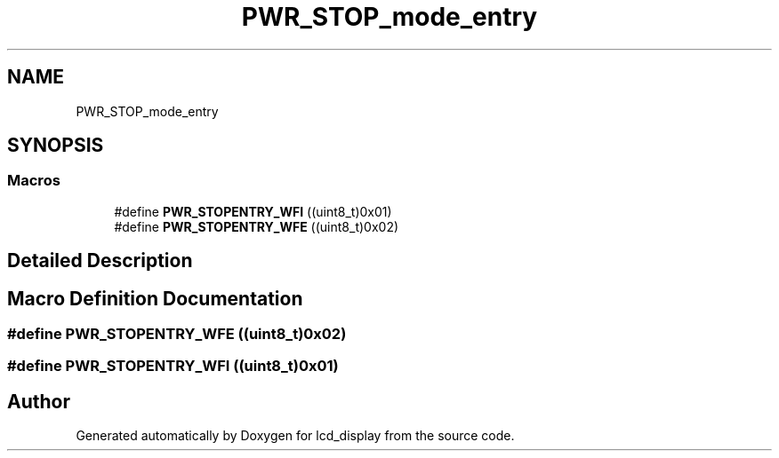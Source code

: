 .TH "PWR_STOP_mode_entry" 3 "Thu Oct 29 2020" "lcd_display" \" -*- nroff -*-
.ad l
.nh
.SH NAME
PWR_STOP_mode_entry
.SH SYNOPSIS
.br
.PP
.SS "Macros"

.in +1c
.ti -1c
.RI "#define \fBPWR_STOPENTRY_WFI\fP   ((uint8_t)0x01)"
.br
.ti -1c
.RI "#define \fBPWR_STOPENTRY_WFE\fP   ((uint8_t)0x02)"
.br
.in -1c
.SH "Detailed Description"
.PP 

.SH "Macro Definition Documentation"
.PP 
.SS "#define PWR_STOPENTRY_WFE   ((uint8_t)0x02)"

.SS "#define PWR_STOPENTRY_WFI   ((uint8_t)0x01)"

.SH "Author"
.PP 
Generated automatically by Doxygen for lcd_display from the source code\&.
